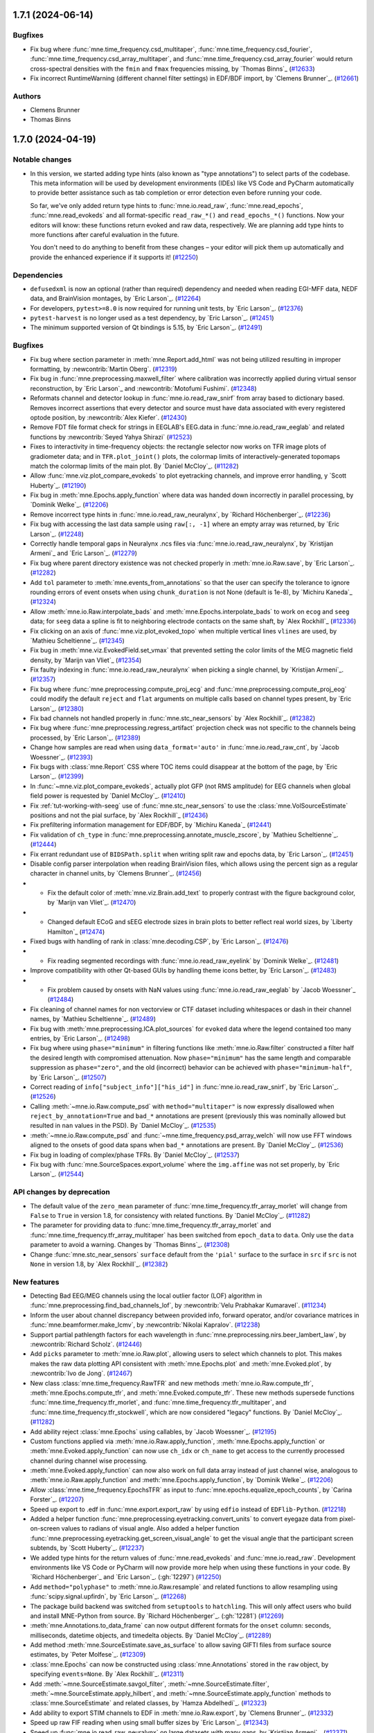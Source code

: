 .. _changes_1_7_1:

1.7.1 (2024-06-14)
==================

Bugfixes
--------

- Fix bug where :func:`mne.time_frequency.csd_multitaper`, :func:`mne.time_frequency.csd_fourier`, :func:`mne.time_frequency.csd_array_multitaper`, and :func:`mne.time_frequency.csd_array_fourier` would return cross-spectral densities with the ``fmin`` and ``fmax`` frequencies missing, by `Thomas Binns`_ (`#12633 <https://github.com/mne-tools/mne-python/pulls/12633>`__)
- Fix incorrect RuntimeWarning (different channel filter settings) in EDF/BDF import, by `Clemens Brunner`_. (`#12661 <https://github.com/mne-tools/mne-python/pulls/12661>`__)

Authors
-------

* Clemens Brunner
* Thomas Binns

.. _changes_1_7_0:

1.7.0 (2024-04-19)
==================

Notable changes
---------------

- In this version, we started adding type hints (also known as "type annotations") to select parts of the codebase.
  This meta information will be used by development environments (IDEs) like VS Code and PyCharm automatically to provide
  better assistance such as tab completion or error detection even before running your code.

  So far, we've only added return type hints to :func:`mne.io.read_raw`, :func:`mne.read_epochs`, :func:`mne.read_evokeds` and
  all format-specific ``read_raw_*()`` and ``read_epochs_*()`` functions. Now your editors will know:
  these functions return evoked and raw data, respectively. We are planning add type hints to more functions after careful
  evaluation in the future.

  You don't need to do anything to benefit from these changes – your editor will pick them up automatically and provide the
  enhanced experience if it supports it! (`#12250 <https://github.com/mne-tools/mne-python/pulls/12250>`__)


Dependencies
------------

- ``defusedxml`` is now an optional (rather than required) dependency and needed when reading EGI-MFF data, NEDF data, and BrainVision montages, by `Eric Larson`_. (`#12264 <https://github.com/mne-tools/mne-python/pulls/12264>`__)
- For developers, ``pytest>=8.0`` is now required for running unit tests, by `Eric Larson`_. (`#12376 <https://github.com/mne-tools/mne-python/pulls/12376>`__)
- ``pytest-harvest`` is no longer used as a test dependency, by `Eric Larson`_. (`#12451 <https://github.com/mne-tools/mne-python/pulls/12451>`__)
- The minimum supported version of Qt bindings is 5.15, by `Eric Larson`_. (`#12491 <https://github.com/mne-tools/mne-python/pulls/12491>`__)


Bugfixes
--------

- Fix bug where section parameter in :meth:`mne.Report.add_html` was not being utilized resulting in improper formatting, by :newcontrib:`Martin Oberg`. (`#12319 <https://github.com/mne-tools/mne-python/pulls/12319>`__)
- Fix bug in :func:`mne.preprocessing.maxwell_filter` where calibration was incorrectly applied during virtual sensor reconstruction, by `Eric Larson`_ and :newcontrib:`Motofumi Fushimi`. (`#12348 <https://github.com/mne-tools/mne-python/pulls/12348>`__)
- Reformats channel and detector lookup in :func:`mne.io.read_raw_snirf` from array based to dictionary based. Removes incorrect assertions that every detector and source must have data associated with every registered optode position, by :newcontrib:`Alex Kiefer`. (`#12430 <https://github.com/mne-tools/mne-python/pulls/12430>`__)
- Remove FDT file format check for strings in EEGLAB's EEG.data in :func:`mne.io.read_raw_eeglab` and related functions by :newcontrib:`Seyed Yahya Shirazi` (`#12523 <https://github.com/mne-tools/mne-python/pulls/12523>`__)
- Fixes to interactivity in time-frequency objects: the rectangle selector now works on TFR image plots of gradiometer data; and in ``TFR.plot_joint()`` plots, the colormap limits of interactively-generated topomaps match the colormap limits of the main plot. By `Daniel McCloy`_. (`#11282 <https://github.com/mne-tools/mne-python/pulls/11282>`__)
- Allow :func:`mne.viz.plot_compare_evokeds` to plot eyetracking channels, and improve error handling, y `Scott Huberty`_. (`#12190 <https://github.com/mne-tools/mne-python/pulls/12190>`__)
- Fix bug in :meth:`mne.Epochs.apply_function` where data was handed down incorrectly in parallel processing, by `Dominik Welke`_. (`#12206 <https://github.com/mne-tools/mne-python/pulls/12206>`__)
- Remove incorrect type hints in :func:`mne.io.read_raw_neuralynx`, by `Richard Höchenberger`_. (`#12236 <https://github.com/mne-tools/mne-python/pulls/12236>`__)
- Fix bug with accessing the last data sample using ``raw[:, -1]`` where an empty array was returned, by `Eric Larson`_. (`#12248 <https://github.com/mne-tools/mne-python/pulls/12248>`__)
- Correctly handle temporal gaps in Neuralynx .ncs files via :func:`mne.io.read_raw_neuralynx`, by `Kristijan Armeni`_ and `Eric Larson`_. (`#12279 <https://github.com/mne-tools/mne-python/pulls/12279>`__)
- Fix bug where parent directory existence was not checked properly in :meth:`mne.io.Raw.save`, by `Eric Larson`_. (`#12282 <https://github.com/mne-tools/mne-python/pulls/12282>`__)
- Add ``tol`` parameter to :meth:`mne.events_from_annotations` so that the user can specify the tolerance to ignore rounding errors of event onsets when using ``chunk_duration`` is not None (default is 1e-8), by `Michiru Kaneda`_ (`#12324 <https://github.com/mne-tools/mne-python/pulls/12324>`__)
- Allow :meth:`mne.io.Raw.interpolate_bads` and :meth:`mne.Epochs.interpolate_bads` to work on ``ecog`` and ``seeg`` data; for ``seeg`` data a spline is fit to neighboring electrode contacts on the same shaft, by `Alex Rockhill`_ (`#12336 <https://github.com/mne-tools/mne-python/pulls/12336>`__)
- Fix clicking on an axis of :func:`mne.viz.plot_evoked_topo` when multiple vertical lines ``vlines`` are used, by `Mathieu Scheltienne`_. (`#12345 <https://github.com/mne-tools/mne-python/pulls/12345>`__)
- Fix bug in :meth:`mne.viz.EvokedField.set_vmax` that prevented setting the color limits of the MEG magnetic field density, by `Marijn van Vliet`_ (`#12354 <https://github.com/mne-tools/mne-python/pulls/12354>`__)
- Fix faulty indexing in :func:`mne.io.read_raw_neuralynx` when picking a single channel, by `Kristijan Armeni`_. (`#12357 <https://github.com/mne-tools/mne-python/pulls/12357>`__)
- Fix bug where :func:`mne.preprocessing.compute_proj_ecg` and :func:`mne.preprocessing.compute_proj_eog` could modify the default ``reject`` and ``flat`` arguments on multiple calls based on channel types present, by `Eric Larson`_. (`#12380 <https://github.com/mne-tools/mne-python/pulls/12380>`__)
- Fix bad channels not handled properly in :func:`mne.stc_near_sensors` by `Alex Rockhill`_. (`#12382 <https://github.com/mne-tools/mne-python/pulls/12382>`__)
- Fix bug where :func:`mne.preprocessing.regress_artifact` projection check was not specific to the channels being processed, by `Eric Larson`_. (`#12389 <https://github.com/mne-tools/mne-python/pulls/12389>`__)
- Change how samples are read when using ``data_format='auto'`` in :func:`mne.io.read_raw_cnt`, by `Jacob Woessner`_. (`#12393 <https://github.com/mne-tools/mne-python/pulls/12393>`__)
- Fix bugs with :class:`mne.Report` CSS where TOC items could disappear at the bottom of the page, by `Eric Larson`_. (`#12399 <https://github.com/mne-tools/mne-python/pulls/12399>`__)
- In :func:`~mne.viz.plot_compare_evokeds`, actually plot GFP (not RMS amplitude) for EEG channels when global field power is requested by `Daniel McCloy`_. (`#12410 <https://github.com/mne-tools/mne-python/pulls/12410>`__)
- Fix :ref:`tut-working-with-seeg` use of :func:`mne.stc_near_sensors` to use the :class:`mne.VolSourceEstimate` positions and not the pial surface, by `Alex Rockhill`_ (`#12436 <https://github.com/mne-tools/mne-python/pulls/12436>`__)
- Fix prefiltering information management for EDF/BDF, by `Michiru Kaneda`_ (`#12441 <https://github.com/mne-tools/mne-python/pulls/12441>`__)
- Fix validation of ``ch_type`` in :func:`mne.preprocessing.annotate_muscle_zscore`, by `Mathieu Scheltienne`_. (`#12444 <https://github.com/mne-tools/mne-python/pulls/12444>`__)
- Fix errant redundant use of ``BIDSPath.split`` when writing split raw and epochs data, by `Eric Larson`_. (`#12451 <https://github.com/mne-tools/mne-python/pulls/12451>`__)
- Disable config parser interpolation when reading BrainVision files, which allows using the percent sign as a regular character in channel units, by `Clemens Brunner`_. (`#12456 <https://github.com/mne-tools/mne-python/pulls/12456>`__)
- - Fix the default color of :meth:`mne.viz.Brain.add_text` to properly contrast with the figure background color, by `Marijn van Vliet`_. (`#12470 <https://github.com/mne-tools/mne-python/pulls/12470>`__)
- - Changed default ECoG and sEEG electrode sizes in brain plots to better reflect real world sizes, by `Liberty Hamilton`_ (`#12474 <https://github.com/mne-tools/mne-python/pulls/12474>`__)
- Fixed bugs with handling of rank in :class:`mne.decoding.CSP`, by `Eric Larson`_. (`#12476 <https://github.com/mne-tools/mne-python/pulls/12476>`__)
- - Fix reading segmented recordings with :func:`mne.io.read_raw_eyelink` by `Dominik Welke`_. (`#12481 <https://github.com/mne-tools/mne-python/pulls/12481>`__)
- Improve compatibility with other Qt-based GUIs by handling theme icons better, by `Eric Larson`_. (`#12483 <https://github.com/mne-tools/mne-python/pulls/12483>`__)
- - Fix problem caused by onsets with NaN values using :func:`mne.io.read_raw_eeglab` by `Jacob Woessner`_ (`#12484 <https://github.com/mne-tools/mne-python/pulls/12484>`__)
- Fix cleaning of channel names for non vectorview or CTF dataset including whitespaces or dash in their channel names, by `Mathieu Scheltienne`_. (`#12489 <https://github.com/mne-tools/mne-python/pulls/12489>`__)
- Fix bug with :meth:`mne.preprocessing.ICA.plot_sources` for ``evoked`` data where the
  legend contained too many entries, by `Eric Larson`_. (`#12498 <https://github.com/mne-tools/mne-python/pulls/12498>`__)
- Fix bug where using ``phase="minimum"`` in filtering functions like
  :meth:`mne.io.Raw.filter` constructed a filter half the desired length with
  compromised attenuation. Now ``phase="minimum"`` has the same length and comparable
  suppression as ``phase="zero"``, and the old (incorrect) behavior can be achieved
  with ``phase="minimum-half"``, by `Eric Larson`_. (`#12507 <https://github.com/mne-tools/mne-python/pulls/12507>`__)
- Correct reading of ``info["subject_info"]["his_id"]`` in :func:`mne.io.read_raw_snirf`, by `Eric Larson`_. (`#12526 <https://github.com/mne-tools/mne-python/pulls/12526>`__)
- Calling :meth:`~mne.io.Raw.compute_psd` with ``method="multitaper"`` is now expressly disallowed when ``reject_by_annotation=True`` and ``bad_*`` annotations are present (previously this was nominally allowed but resulted in ``nan`` values in the PSD). By `Daniel McCloy`_. (`#12535 <https://github.com/mne-tools/mne-python/pulls/12535>`__)
- :meth:`~mne.io.Raw.compute_psd` and :func:`~mne.time_frequency.psd_array_welch` will now use FFT windows aligned to the onsets of good data spans when ``bad_*`` annotations are present. By `Daniel McCloy`_. (`#12536 <https://github.com/mne-tools/mne-python/pulls/12536>`__)
- Fix bug in loading of complex/phase TFRs. By `Daniel McCloy`_. (`#12537 <https://github.com/mne-tools/mne-python/pulls/12537>`__)
- Fix bug with :func:`mne.SourceSpaces.export_volume` where the ``img.affine`` was not set properly, by `Eric Larson`_. (`#12544 <https://github.com/mne-tools/mne-python/pulls/12544>`__)


API changes by deprecation
--------------------------

- The default value of the ``zero_mean`` parameter of :func:`mne.time_frequency.tfr_array_morlet` will change from ``False`` to ``True`` in version 1.8, for consistency with related functions. By `Daniel McCloy`_. (`#11282 <https://github.com/mne-tools/mne-python/pulls/11282>`__)
- The parameter for providing data to :func:`mne.time_frequency.tfr_array_morlet` and :func:`mne.time_frequency.tfr_array_multitaper` has been switched from ``epoch_data`` to ``data``. Only use the ``data`` parameter to avoid a warning. Changes by `Thomas Binns`_. (`#12308 <https://github.com/mne-tools/mne-python/pulls/12308>`__)
- Change :func:`mne.stc_near_sensors` ``surface`` default from the ``'pial'`` surface to the surface in ``src`` if ``src`` is not ``None`` in version 1.8, by `Alex Rockhill`_. (`#12382 <https://github.com/mne-tools/mne-python/pulls/12382>`__)


New features
------------

- Detecting Bad EEG/MEG channels using the local outlier factor (LOF) algorithm in :func:`mne.preprocessing.find_bad_channels_lof`, by :newcontrib:`Velu Prabhakar Kumaravel`. (`#11234 <https://github.com/mne-tools/mne-python/pulls/11234>`__)
- Inform the user about channel discrepancy between provided info, forward operator, and/or covariance matrices in :func:`mne.beamformer.make_lcmv`, by :newcontrib:`Nikolai Kapralov`. (`#12238 <https://github.com/mne-tools/mne-python/pulls/12238>`__)
- Support partial pathlength factors for each wavelength in :func:`mne.preprocessing.nirs.beer_lambert_law`, by :newcontrib:`Richard Scholz`. (`#12446 <https://github.com/mne-tools/mne-python/pulls/12446>`__)
- Add ``picks`` parameter to :meth:`mne.io.Raw.plot`, allowing users to select which channels to plot. This makes makes the raw data plotting API consistent with :meth:`mne.Epochs.plot` and :meth:`mne.Evoked.plot`, by :newcontrib:`Ivo de Jong`. (`#12467 <https://github.com/mne-tools/mne-python/pulls/12467>`__)
- New class :class:`mne.time_frequency.RawTFR` and new methods :meth:`mne.io.Raw.compute_tfr`, :meth:`mne.Epochs.compute_tfr`, and :meth:`mne.Evoked.compute_tfr`. These new methods supersede functions :func:`mne.time_frequency.tfr_morlet`, and  :func:`mne.time_frequency.tfr_multitaper`, and :func:`mne.time_frequency.tfr_stockwell`, which are now considered "legacy" functions. By `Daniel McCloy`_. (`#11282 <https://github.com/mne-tools/mne-python/pulls/11282>`__)
- Add ability reject :class:`mne.Epochs` using callables, by `Jacob Woessner`_. (`#12195 <https://github.com/mne-tools/mne-python/pulls/12195>`__)
- Custom functions applied via :meth:`mne.io.Raw.apply_function`, :meth:`mne.Epochs.apply_function` or :meth:`mne.Evoked.apply_function` can now use ``ch_idx`` or ``ch_name`` to get access to the currently processed channel during channel wise processing.
- :meth:`mne.Evoked.apply_function` can now also work on full data array instead of just channel wise, analogous to :meth:`mne.io.Raw.apply_function` and :meth:`mne.Epochs.apply_function`, by `Dominik Welke`_. (`#12206 <https://github.com/mne-tools/mne-python/pulls/12206>`__)
- Allow :class:`mne.time_frequency.EpochsTFR` as input to :func:`mne.epochs.equalize_epoch_counts`, by `Carina Forster`_. (`#12207 <https://github.com/mne-tools/mne-python/pulls/12207>`__)
- Speed up export to .edf in :func:`mne.export.export_raw` by using ``edfio`` instead of ``EDFlib-Python``. (`#12218 <https://github.com/mne-tools/mne-python/pulls/12218>`__)
- Added a helper function :func:`mne.preprocessing.eyetracking.convert_units` to convert eyegaze data from pixel-on-screen values to radians of visual angle. Also added a helper function :func:`mne.preprocessing.eyetracking.get_screen_visual_angle` to get the visual angle that the participant screen subtends, by `Scott Huberty`_. (`#12237 <https://github.com/mne-tools/mne-python/pulls/12237>`__)
- We added type hints for the return values of :func:`mne.read_evokeds` and :func:`mne.io.read_raw`. Development environments like VS Code or PyCharm will now provide more help when using these functions in your code. By `Richard Höchenberger`_ and `Eric Larson`_. (:gh:`12297`) (`#12250 <https://github.com/mne-tools/mne-python/pulls/12250>`__)
- Add ``method="polyphase"`` to :meth:`mne.io.Raw.resample` and related functions to allow resampling using :func:`scipy.signal.upfirdn`, by `Eric Larson`_. (`#12268 <https://github.com/mne-tools/mne-python/pulls/12268>`__)
- The package build backend was switched from ``setuptools`` to ``hatchling``. This will only affect users who build and install MNE-Python from source. By `Richard Höchenberger`_. (:gh:`12281`) (`#12269 <https://github.com/mne-tools/mne-python/pulls/12269>`__)
- :meth:`mne.Annotations.to_data_frame` can now output different formats for the ``onset`` column: seconds, milliseconds, datetime objects, and timedelta objects. By `Daniel McCloy`_. (`#12289 <https://github.com/mne-tools/mne-python/pulls/12289>`__)
- Add method :meth:`mne.SourceEstimate.save_as_surface` to allow saving GIFTI files from surface source estimates, by `Peter Molfese`_. (`#12309 <https://github.com/mne-tools/mne-python/pulls/12309>`__)
- :class:`mne.Epochs` can now be constructed using :class:`mne.Annotations` stored in the ``raw`` object, by specifying ``events=None``. By `Alex Rockhill`_. (`#12311 <https://github.com/mne-tools/mne-python/pulls/12311>`__)
- Add :meth:`~mne.SourceEstimate.savgol_filter`, :meth:`~mne.SourceEstimate.filter`, :meth:`~mne.SourceEstimate.apply_hilbert`, and :meth:`~mne.SourceEstimate.apply_function` methods to :class:`mne.SourceEstimate` and related classes, by `Hamza Abdelhedi`_. (`#12323 <https://github.com/mne-tools/mne-python/pulls/12323>`__)
- Add ability to export STIM channels to EDF in :meth:`mne.io.Raw.export`, by `Clemens Brunner`_. (`#12332 <https://github.com/mne-tools/mne-python/pulls/12332>`__)
- Speed up raw FIF reading when using small buffer sizes by `Eric Larson`_. (`#12343 <https://github.com/mne-tools/mne-python/pulls/12343>`__)
- Speed up :func:`mne.io.read_raw_neuralynx` on large datasets with many gaps, by `Kristijan Armeni`_. (`#12371 <https://github.com/mne-tools/mne-python/pulls/12371>`__)
- Add ability to detect minima peaks found in :class:`mne.Evoked` if data is all positive and maxima if data is all negative. (`#12383 <https://github.com/mne-tools/mne-python/pulls/12383>`__)
- Add ability to remove bad marker coils in :func:`mne.io.read_raw_kit`, by `Judy D Zhu`_. (`#12394 <https://github.com/mne-tools/mne-python/pulls/12394>`__)
- Add option to pass ``image_kwargs`` to :class:`mne.Report.add_epochs` to allow adjusting e.g. ``vmin`` and ``vmax`` of the epochs image in the report, by `Sophie Herbst`_. (`#12443 <https://github.com/mne-tools/mne-python/pulls/12443>`__)
- Add support for multiple raw instances in :func:`mne.preprocessing.compute_average_dev_head_t` by `Eric Larson`_. (`#12445 <https://github.com/mne-tools/mne-python/pulls/12445>`__)
- Completing PR 12453. Add option to pass ``image_kwargs`` per channel type to :class:`mne.Report.add_epochs`. (`#12454 <https://github.com/mne-tools/mne-python/pulls/12454>`__)
- :func:`mne.epochs.make_metadata` now accepts strings as ``tmin`` and ``tmax`` parameter values, simplifying metadata creation based on time-varying events such as responses to a stimulus, by `Richard Höchenberger`_. (`#12462 <https://github.com/mne-tools/mne-python/pulls/12462>`__)
- Include date of acquisition and filter parameters in ``raw.info`` for :func:`mne.io.read_raw_neuralynx` by `Kristijan Armeni`_. (`#12463 <https://github.com/mne-tools/mne-python/pulls/12463>`__)
- Add ``physical_range="channelwise"`` to :meth:`mne.io.Raw.export` for exporting to EDF, which can improve amplitude resolution if individual channels vary greatly in their offsets, by `Clemens Brunner`_. (`#12510 <https://github.com/mne-tools/mne-python/pulls/12510>`__)
- Added the ability to reorder report contents via :meth:`mne.Report.reorder` (with
  helper to get contents with :meth:`mne.Report.get_contents`), by `Eric Larson`_. (`#12513 <https://github.com/mne-tools/mne-python/pulls/12513>`__)
- Add ``exclude_after_unique`` option to :meth:`mne.io.read_raw_edf` and :meth:`mne.io.read_raw_edf` to search for exclude channels after making channels names unique, by `Michiru Kaneda`_ (`#12518 <https://github.com/mne-tools/mne-python/pulls/12518>`__)


Other changes
-------------

- Updated the text in the preprocessing tutorial to use :meth:`mne.io.Raw.pick` instead of the legacy :meth:`mne.io.Raw.pick_types`, by :newcontrib:`btkcodedev`. (`#12326 <https://github.com/mne-tools/mne-python/pulls/12326>`__)
- Clarify in the :ref:`EEG referencing tutorial <tut-set-eeg-ref>` that an average reference projector ready is required for inverse modeling, by :newcontrib:`Nabil Alibou` (`#12420 <https://github.com/mne-tools/mne-python/pulls/12420>`__)
- Fix dead links in ``README.rst`` documentation by :newcontrib:`Will Turner`. (`#12461 <https://github.com/mne-tools/mne-python/pulls/12461>`__)
- Replacing percent format with f-strings format specifiers , by :newcontrib:`Hasrat Ali Arzoo`. (`#12464 <https://github.com/mne-tools/mne-python/pulls/12464>`__)
- Adopted towncrier_ for changelog entries, by `Eric Larson`_. (`#12299 <https://github.com/mne-tools/mne-python/pulls/12299>`__)
- Automate adding of PR number to towncrier stubs, by `Eric Larson`_. (`#12318 <https://github.com/mne-tools/mne-python/pulls/12318>`__)
- Refresh code base to use Python 3.9 syntax using Ruff UP rules (pyupgrade), by `Clemens Brunner`_. (`#12358 <https://github.com/mne-tools/mne-python/pulls/12358>`__)
- Move private data preparation functions for BrainVision export from ``pybv`` to ``mne``, by `Clemens Brunner`_. (`#12450 <https://github.com/mne-tools/mne-python/pulls/12450>`__)
- Update the list of sensor types in docstrings, tutorials and the glossary by `Nabil Alibou`_. (`#12509 <https://github.com/mne-tools/mne-python/pulls/12509>`__)


Authors
-------
* Alex Rockhill
* Alexander Kiefer+
* Alexandre Gramfort
* Britta Westner
* Carina Forster
* Clemens Brunner
* Daniel McCloy
* Dominik Welke
* Eric Larson
* Erkka Heinila
* Florian Hofer
* Hamza Abdelhedi
* Hasrat Ali Arzoo+
* Ivo de Jong+
* Jacob Woessner
* Judy D Zhu
* Kristijan Armeni
* Liberty Hamilton
* Marijn van Vliet
* Martin Oberg+
* Mathieu Scheltienne
* Michiru Kaneda
* Motofumi Fushimi+
* Nabil Alibou+
* Nikolai Kapralov+
* Peter J. Molfese
* Richard Höchenberger
* Richard Scholz+
* Scott Huberty
* Seyed (Yahya) Shirazi+
* Sophie Herbst
* Stefan Appelhoff
* Thomas Donoghue
* Thomas Samuel Binns
* Tristan Stenner
* Velu Prabhakar Kumaravel+
* Will Turner+
* btkcodedev+

